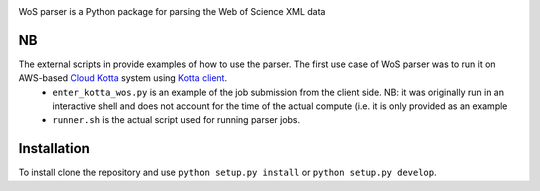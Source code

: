 .. image:: https://github.com/alexander-belikov/wos_parser/raw/master/extras/wos_parser.jpg?raw=true
    :alt: WoS parser logo
    :align: center
WoS parser is a Python package for parsing the Web of Science XML data

NB
--

The external scripts in provide examples of how to use the parser. The first use case of WoS parser was to run it on AWS-based `Cloud Kotta <https://github.com/yadudoc/cloud_kotta>`_ system using `Kotta client <https://github.com/yadudoc/kotta_client>`_.
    * ``enter_kotta_wos.py`` is an example of the job submission from the client side. NB: it was originally run in an interactive shell and does not account for the time of the actual compute (i.e. it is only provided as an example
    * ``runner.sh`` is the actual script used for running parser jobs.


Installation
------------

To install clone the repository and use
``python setup.py install`` or ``python setup.py develop``.

